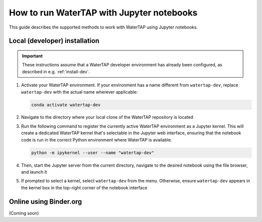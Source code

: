 .. _notebooks:

How to run WaterTAP with Jupyter notebooks
==========================================

This guide describes the supported methods to work with WaterTAP using Jupyter notebooks.

Local (developer) installation
------------------------------

.. important:: These instructions assume that a WaterTAP developer environment has already been configured, as described in e.g. :ref:`install-dev`.

#. Activate your WaterTAP environment. If your environment has a name different from ``watertap-dev``, replace ``watertap-dev`` with the actual name wherever applicable:

   .. code-block:: shell

      conda activate watertap-dev

#. Navigate to the directory where your local clone of the WaterTAP repository is located

#. Run the following command to register the currently active WaterTAP environment as a Jupyter kernel. This will create a dedicated WaterTAP kernel that's selectable in the Jupyter web interface, ensuring that the notebook code is run in the correct Python environment where WaterTAP is available.

   .. code-block:: shell

      python -m ipykernel --user --name "watertap-dev"

#. Then, start the Jupyter server from the current directory, navigate to the desired notebook using the file browser, and launch it

#. If prompted to select a kernel, select ``watertap-dev`` from the menu. Otherwise, ensure ``watertap-dev`` appears in the kernel box in the top-right corner of the notebook interface

Online using Binder.org
-----------------------

(Coming soon)
